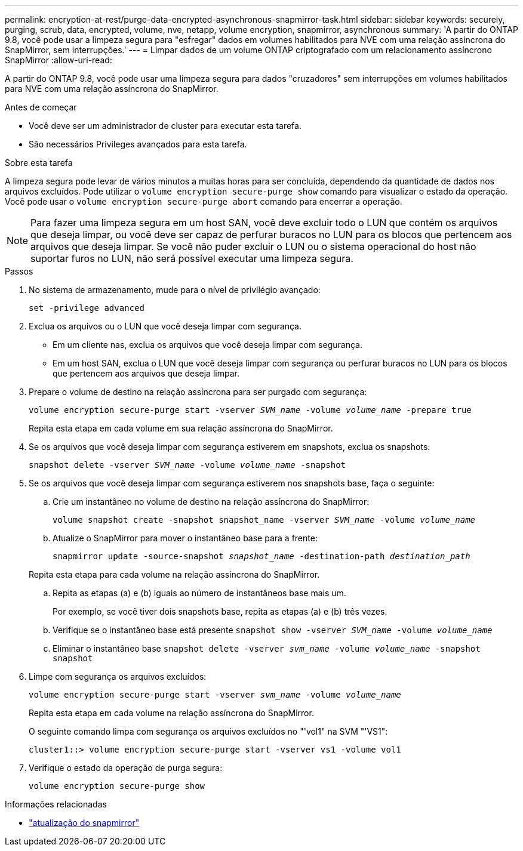 ---
permalink: encryption-at-rest/purge-data-encrypted-asynchronous-snapmirror-task.html 
sidebar: sidebar 
keywords: securely, purging, scrub, data, encrypted, volume, nve, netapp, volume encryption, snapmirror, asynchronous 
summary: 'A partir do ONTAP 9.8, você pode usar a limpeza segura para "esfregar" dados em volumes habilitados para NVE com uma relação assíncrona do SnapMirror, sem interrupções.' 
---
= Limpar dados de um volume ONTAP criptografado com um relacionamento assíncrono SnapMirror
:allow-uri-read: 


[role="lead"]
A partir do ONTAP 9.8, você pode usar uma limpeza segura para dados "cruzadores" sem interrupções em volumes habilitados para NVE com uma relação assíncrona do SnapMirror.

.Antes de começar
* Você deve ser um administrador de cluster para executar esta tarefa.
* São necessários Privileges avançados para esta tarefa.


.Sobre esta tarefa
A limpeza segura pode levar de vários minutos a muitas horas para ser concluída, dependendo da quantidade de dados nos arquivos excluídos. Pode utilizar o `volume encryption secure-purge show` comando para visualizar o estado da operação. Você pode usar o `volume encryption secure-purge abort` comando para encerrar a operação.


NOTE: Para fazer uma limpeza segura em um host SAN, você deve excluir todo o LUN que contém os arquivos que deseja limpar, ou você deve ser capaz de perfurar buracos no LUN para os blocos que pertencem aos arquivos que deseja limpar. Se você não puder excluir o LUN ou o sistema operacional do host não suportar furos no LUN, não será possível executar uma limpeza segura.

.Passos
. No sistema de armazenamento, mude para o nível de privilégio avançado:
+
`set -privilege advanced`

. Exclua os arquivos ou o LUN que você deseja limpar com segurança.
+
** Em um cliente nas, exclua os arquivos que você deseja limpar com segurança.
** Em um host SAN, exclua o LUN que você deseja limpar com segurança ou perfurar buracos no LUN para os blocos que pertencem aos arquivos que deseja limpar.


. Prepare o volume de destino na relação assíncrona para ser purgado com segurança:
+
`volume encryption secure-purge start -vserver _SVM_name_ -volume _volume_name_ -prepare true`

+
Repita esta etapa em cada volume em sua relação assíncrona do SnapMirror.

. Se os arquivos que você deseja limpar com segurança estiverem em snapshots, exclua os snapshots:
+
`snapshot delete -vserver _SVM_name_ -volume _volume_name_ -snapshot`

. Se os arquivos que você deseja limpar com segurança estiverem nos snapshots base, faça o seguinte:
+
.. Crie um instantâneo no volume de destino na relação assíncrona do SnapMirror:
+
`volume snapshot create -snapshot snapshot_name -vserver _SVM_name_ -volume _volume_name_`

.. Atualize o SnapMirror para mover o instantâneo base para a frente:
+
`snapmirror update -source-snapshot _snapshot_name_ -destination-path _destination_path_`

+
Repita esta etapa para cada volume na relação assíncrona do SnapMirror.

.. Repita as etapas (a) e (b) iguais ao número de instantâneos base mais um.
+
Por exemplo, se você tiver dois snapshots base, repita as etapas (a) e (b) três vezes.

.. Verifique se o instantâneo base está presente
`snapshot show -vserver _SVM_name_ -volume _volume_name_`
.. Eliminar o instantâneo base
`snapshot delete -vserver _svm_name_ -volume _volume_name_ -snapshot snapshot`


. Limpe com segurança os arquivos excluídos:
+
`volume encryption secure-purge start -vserver _svm_name_ -volume _volume_name_`

+
Repita esta etapa em cada volume na relação assíncrona do SnapMirror.

+
O seguinte comando limpa com segurança os arquivos excluídos no "'vol1" na SVM "'VS1":

+
[listing]
----
cluster1::> volume encryption secure-purge start -vserver vs1 -volume vol1
----
. Verifique o estado da operação de purga segura:
+
`volume encryption secure-purge show`



.Informações relacionadas
* link:https://docs.netapp.com/us-en/ontap-cli/snapmirror-update.html["atualização do snapmirror"^]

